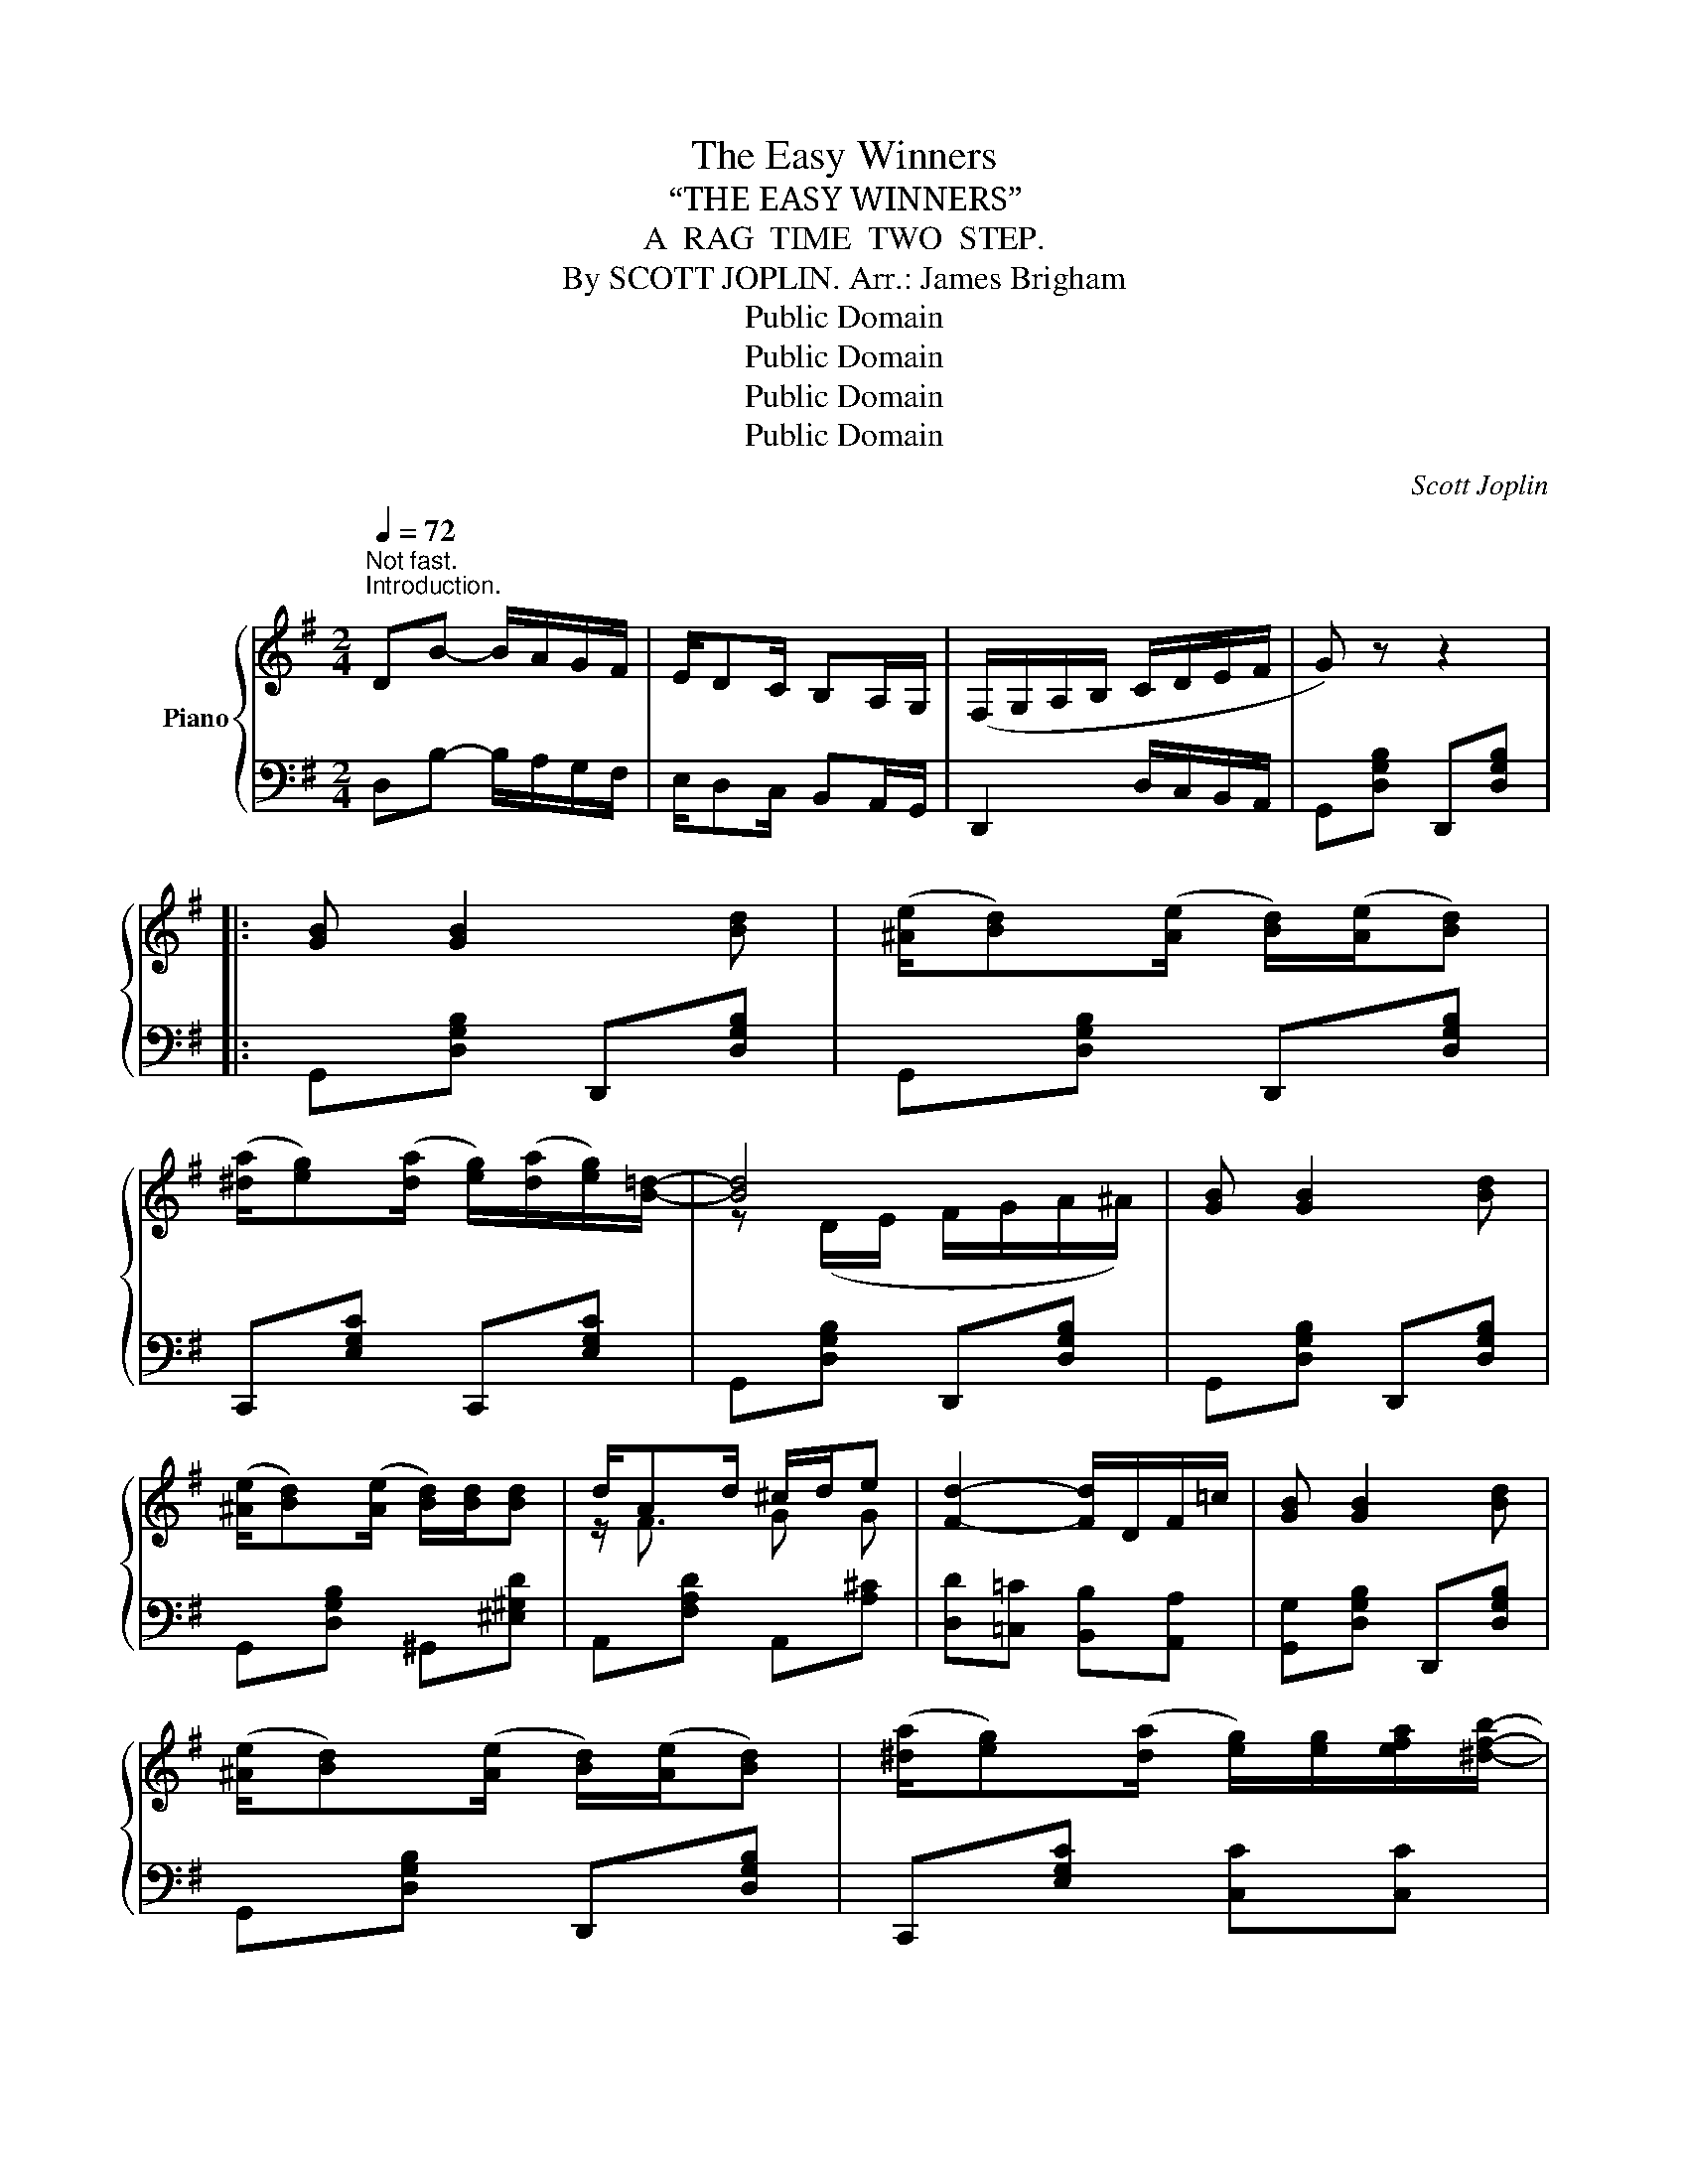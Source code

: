 X:1
T:The Easy Winners
T:“THE EASY WINNERS”
T:A  RAG  TIME  TWO  STEP.
T:By SCOTT JOPLIN. Arr.: James Brigham 
T:Public Domain
T:Public Domain
T:Public Domain
T:Public Domain
C:Scott Joplin
Z:Public Domain
%%score { ( 1 3 5 ) | ( 2 4 ) }
L:1/8
Q:1/4=72
M:2/4
K:G
V:1 treble nm="Piano"
V:3 treble 
V:5 treble 
V:2 bass 
V:4 bass 
V:1
"^Not fast.""^Introduction." DB- B/A/G/F/ | E/DC/ B,A,/G,/ | (F,/G,/A,/B,/ C/D/E/F/ | G) z z2 |: %4
 [GB] [GB]2 [Bd] | (([^Ae]/[Bd]))(([Ae]/ [Bd]/))(([Ae]/[Bd])) | %6
 (([^da]/[eg]))(([da]/ [eg]/))(([da]/[eg]/))[B=d]/- | [Bd]4 | [GB] [GB]2 [Bd] | %9
 (([^Ae]/[Bd]))(([Ae]/ [Bd]/))[Bd]/[Bd] | d/Ad/ ^c/d/e | [Fd]2- [Fd]/D/F/=c/ | [GB] [GB]2 [Bd] | %13
 (([^Ae]/[Bd]))(([Ae]/ [Bd]/))(([Ae]/[Bd])) | (([^da]/[eg]))(([da]/ [eg]/))[eg]/[efa]/[^dfb]/- | %15
 [dfb-]2 bf/g/ | (([^da]/[eg]))(([da]/ [eg]/))(([da]/[eg]/))[B=d]/- | %17
 [Bd]/[ce]/[Bd]/[Ac]/ [GB]/[Bd][Bd]/ | (([^Gd]/[Ac]))(([Gd]/ [Ac]/))[CFB]/[CFA] |1 %19
 [B,G]2- [B,G] z :|2 [B,G]2 [GBdg]D/^D/ |: E/^E/F/[FA]/- [FA]/d/c/A/ | E/^E/F/[FB]/- [FB]/A/=E/F/ | %23
 G/D/E/F/ G/^G/A/^A/ | B/^A/B/[Be]/- [Be]/d/=A/B/ | c/aB/ c/aB/ | c/ag/ f/e/d/c/ | B/g^A/ B/gA/ | %28
 B/ge/ d/B/A/G/ | F/^^F/^G/[Ge]/- [Ge]/d/B/G/ | F/^^F/^G/[Ge]/- [Ge]/[Bd]/[Ge]/[Bd]/ | %31
 [Ac]/[^GB]/[Ac]/E/- E/^G/A/c/ | e/B/c/A/- A/E/C/A,/ | !1!^A,/!2!^C/!3!E/!4!G/ !5!^A/!5!A!1!A/- | %34
 A/!2!^c/!3!e/!4!g/ !5!^a z | b/g/d/B/ B/G/B,/D/ |1 [CDFA]/[CDFA][B,DG]/- [B,DG]D/^D/ :|2 %37
 [CDFA]/[CDFA][B,DG]/- [B,DG]D || [GB] [GB]2 [Bd] | (([^Ae]/[Bd]))(([Ae]/ [Bd]/))(([Ae]/[Bd])) | %40
 (([^da]/[eg]))(([da]/ [eg]/))(([da]/[eg]/))[B=d]/- | [Bd]4 | [GB] [GB]2 [Bd] | %43
 (([^Ae]/[Bd]))(([Ae]/ [Bd]/))[Bd]/[Bd] | d/Ad/ ^c/d/e | [Fd]2- [Fd]/D/F/=c/ | [GB] [GB]2 [Bd] | %47
 (([^Ae]/[Bd]))(([Ae]/ [Bd]/))(([Ae]/[Bd])) | (([^da]/[eg]))(([da]/ [eg]/))[eg]/[efa]/[^dfb]/- | %49
 b2- bf/g/ | (([^da]/[eg]))(([da]/ [eg]/))(([da]/[eg]/))[B=d]/- | %51
 [Bd]/[ce]/[Bd]/[Ac]/ [GB]/[Bd][Bd]/ | (([^Gd]/[Ac]))(([Gd]/ [Ac]/))[CFB]/[CFA] | %53
 [B,G]2 [GBdg] z ||[K:C] cc- c/G/c/d/ | ee- e/G/c/e/ | [Bfg]/[dfb][Bfa]/- [Bfa]/[Bfg]/[FGB] | %57
 [EGc] z z G/^G/ |:[K:C] A/fd/ ^G/fd/ | =G/c/e/a/- a/g/e/c/ | B/g/d/B/ A/BG/ | c/c/e/g/ c'/a/g/e/ | %62
 A/fd/ ^G/fd/ | =G/c/e/a/- a/g/e/c/ | d/e/d/c/ B/cA/ | G([^Ae]/[Bd]/) !^![Bg][G_B] | A/fd/ ^G/fd/ | %67
 z/ =G/c/e/ a/g/e/c/ | B/g/d/B/ A/BG/ | z/ c/e/g/ c'/a/g/e/ | A/fd/ ^G/fd/ | z/ =G/c/e/ a/g/e/G/ |1 %72
 ^F<[Ac] =F/[Bd]c/- | [Ec]e/c/ d/e/G/^G/ :|2 ^F<[Ac] =F/[Bd]c/- || [Ec]2- [Ec]/[Gg]/[Aa]/[^A^a]/ |: %76
 [Bfb][Gg]/[Afa]/- [Afa]2 | [Bfb][Gg]/[Afa]/- [Afa]/[Gg]/[Aa]/[Bb]/ | [cec'][Geg]/[Aea]/- [Aea]2 | %79
 [cec'][Geg]/[Aea]/- [Aea]2 | z a/[Bfg]/- [Bfg]2 | z a/[Bfg]/- [Bfg]2 | z a/[ceg]/- [ceg]2 | %83
 z a/[ceg]/- [ceg]/[Gg]/[Aa]/[^A^a]/ | [Bfb][Gg]/[Afa]/- [Afa]2 | %85
 [Bfb][Gg]/[Afa]/- [Afa]/[Gg]/[Aa]/[Bb]/ | [cec'][Geg]/[Aea]/- [Aea]2 | z/ c/e/g/ c'/a/g/e/ | %88
 A/fd/ ^G/fd/ | z/ =G/c/e/ a/g/e/G/ |1 ^F<[Ac] =F/[Bd]c/- | [Ec]2- [Ec]/[Gg]/[Aa]/[^A^a]/ :|2 %92
 ^F<[Ac] =F/[Bd]c/- || [Ec]2 [cegc'] z |] %94
V:2
 D,B,- B,/A,/G,/F,/ | E,/D,C,/ B,,A,,/G,,/ | D,,2 D,/C,/B,,/A,,/ | G,,[D,G,B,] D,,[D,G,B,] |: %4
 G,,[D,G,B,] D,,[D,G,B,] | G,,[D,G,B,] D,,[D,G,B,] | C,,[E,G,C] C,,[E,G,C] | %7
 G,,[D,G,B,] D,,[D,G,B,] | G,,[D,G,B,] D,,[D,G,B,] | G,,[D,G,B,] ^G,,[^E,^G,D] | %10
 A,,[F,A,D] A,,[A,^C] | [D,D][=C,=C] [B,,B,][A,,A,] | [G,,G,][D,G,B,] D,,[D,G,B,] | %13
 G,,[D,G,B,] D,,[D,G,B,] | C,,[E,G,C] [C,C][C,C] | [B,,B,][F,,F,] [B,,,B,,] z | %16
 [C,,C,][E,G,C] [C,,C,][E,G,C] | [G,,G,][D,G,B,] [G,,G,][D,G,B,] | [D,,D,][D,F,C] [D,,D,][D,,D,] |1 %19
 G,,D,, E,,F,, :|2 [G,,G,][D,,D,] [G,,,G,,] z |: [D,,D,][D,A,C] [F,,F,][D,F,C] | %22
 [A,,A,][D,F,A,C] [A,,A,][^A,,^A,] | [B,,B,][D,G,B,] [D,,D,][D,G,B,] | %24
 [G,,G,][D,G,B,] [D,,D,][D,G,B,] | [A,,A,][D,F,C] [D,,D,][D,F,C] | [A,,A,][D,F,C] [D,,D,][F,,F,] | %27
 [G,,G,][D,G,B,] [D,,D,][D,G,B,] | [G,,G,][D,G,B,] [D,,D,][D,G,B,] | %29
 [E,,E,][E,^G,D] [^G,,G,][E,G,D] | [B,,B,][E,^G,D] [E,,E,][E,G,D] | A,,[E,A,C] C,[E,A,C] | %32
 A,,[E,A,] [C,E,A,]2 | !5!^C,/!4!E,/!3!G,/!2!^A,/ !1!^C/!1!C!5!C/- | %34
 C/[I:staff -1]!4!E/!3!G/!2!^A/ !1!^c[I:staff +1] z |[I:staff -1] [Gd][I:staff +1] z z2 |1 %36
 [D,,D,][D,,D,] [G,,G,] z :|2 [D,,D,][D,,D,] [G,,G,] z || G,,[D,G,B,] D,,[D,G,B,] | %39
 G,,[D,G,B,] D,,[D,G,B,] | C,,[E,G,C] C,,[E,G,C] | G,,[D,G,B,] D,,[D,G,B,] | %42
 G,,[D,G,B,] D,,[D,G,B,] | G,,[D,G,B,] ^G,,[^E,^G,D] | A,,[F,A,D] A,,[A,^C] | %45
 [D,D][=C,=C] [B,,B,][A,,A,] | [G,,G,][D,G,B,] D,,[D,G,B,] | G,,[D,G,B,] D,,[D,G,B,] | %48
 C,,[E,G,C] [C,C][C,C] | [B,,B,][F,,F,] [B,,,B,,] z | [C,,C,][E,G,C] [C,,C,][E,G,C] | %51
 [G,,G,][D,G,B,] [G,,G,][D,G,B,] | [D,,D,][D,F,C] [D,,D,][D,,D,] | [G,,G,][D,,D,] [G,,,G,,] z || %54
[K:C] CC- C/G,/C/D/ |[I:staff -1] EE- E/G,/C/E/ | G2[I:staff +1] [G,,G,][G,,G,] | %57
 [C,,C,][C,,C,] [D,,D,][E,,E,] |:[K:C] [F,,F,][A,CF] [D,D][^D,^D] | [E,E][G,CE] [C,C][G,CE] | %60
 [G,,G,][G,B,F] [D,D][^D,^D] | [E,E][C,C] [G,,G,][E,,E,] | [F,,F,][A,CF] [D,D][^D,^D] | %63
 [E,E][G,CE] [C,C][G,CE] | [A,,A,][CD^F] [D,,D,][CDF] | [G,B,D](^C,/D,/) !^!G,,[E,C] | %66
 [F,,F,][A,CF] [D,D][^D,^D] | [E,E][G,CE] [C,C][G,CE] | [G,,G,][G,B,F] [D,D][^D,^D] | %69
 [E,E][C,C] [G,,G,][E,,E,] | [F,,F,][A,,A,] [D,D][F,F] | [E,E][C,C] [G,,G,][C,C] |1 %72
 [A,,A,][D,,D,] [G,,,G,,]2 | [C,,C,][C,C] [G,,G,][E,,E,] :|2 [A,,A,][D,,D,] [G,,,G,,]2 || %75
 [C,,C,]G,, C,, z |: [D,D][G,B,F] [G,,G,][G,B,F] | %77
 [D,,D,][G,B,F] [D,,D,]/[G,,G,]/[^F,,^F,]/[=F,,=F,]/ | [E,,E,][G,CE] [C,C][G,CE] | %79
 [G,,G,][G,CE] [C,C][^C,^C] | [D,D][G,B,F] [G,,G,][G,B,F] | [B,,B,][G,B,F] [G,,G,][G,B,F] | %82
 [C,C][G,CE] [G,,G,][G,CE] | [C,C][G,CE] [E,E][_E,_E] | [D,D][G,B,F] [G,,G,][G,B,F] | %85
 [D,,D,][G,B,F] [D,,D,]/[G,,G,]/[^F,,^F,]/[=F,,=F,]/ | [E,,E,][G,CE] [C,C][G,CE] | %87
 [E,E][C,C] [G,,G,][E,,E,] | [F,,F,][A,,A,] [D,D][F,F] | [E,E][C,C] [G,,G,][C,C] |1 %90
 [A,,A,][D,,D,] [G,,,G,,]2 | [C,,C,][G,,G,] [E,E][_E,_E] :|2 [A,,A,][D,,D,] [G,,,G,,]2 || %93
 [C,,C,]G,, C,, z |] %94
V:3
 x4 | x4 | x4 | x4 |: x4 | x4 | x4 | z (D/E/ F/G/A/^A/) | x4 | x4 | z/ F3/2 G G | x4 | x4 | x4 | %14
 x4 | z/ B/^d/f/ b z | x4 | x4 | x4 |1 x4 :|2 x4 |: x4 | x4 | x4 | x4 | x4 | x4 | x4 | x4 | x4 | %30
 x4 | x4 | x4 | x4 | x4 | x4 |1 x4 :|2 x4 || x4 | x4 | x4 | z (D/E/ F/G/A/^A/) | x4 | x4 | %44
 z/ F3/2 GG | x4 | x4 | x4 | x4 | [df]3 z | x4 | x4 | x4 | x4 ||[K:C] x4 | x4 | x4 | x4 |: %58
[K:C] x4 | x4 | x4 | x4 | x4 | x4 | x4 | x4 | A2 ^G2 | x4 | x4 | x2 e_B | A2 ^G2 | x4 |1 %72
 ^F2 =F>E- | x4 :|2 ^F2 =F>E- || x4 |: x4 | x4 | x4 | x4 | x4 | x4 | x4 | x4 | x4 | x4 | x4 | %87
 x2 e_B | A2 ^G2 | x4 |1 ^F2 =F>E- | x4 :|2 ^F2 =F>E- || x4 |] %94
V:4
 x4 | x4 | x4 | x4 |: x4 | x4 | x4 | x4 | x4 | x4 | x4 | x4 | x4 | x4 | x4 | x4 | x4 | x4 | x4 |1 %19
 D,2- D, z :|2 x4 |: x4 | x4 | x4 | x4 | x4 | x4 | x4 | x4 | x4 | x4 | x4 | x4 | x4 | x4 | x4 |1 %36
 x4 :|2 x4 || x4 | x4 | x4 | x4 | x4 | x4 | x4 | x4 | x4 | x4 | x4 | x4 | x4 | x4 | x4 | x4 || %54
[K:C] x4 | x4 | x4 | x4 |:[K:C] x4 | x4 | x4 | x4 | x4 | x4 | x4 | x4 | x4 | x4 | x4 | x4 | x4 | %71
 x4 |1 x4 | x4 :|2 x4 || x4 |: x4 | x4 | x4 | x4 | x4 | x4 | x4 | x4 | x4 | x4 | x4 | x4 | x4 | %89
 x4 |1 x4 | x4 :|2 x4 || x4 |] %94
V:5
 x4 | x4 | x4 | x4 |: x4 | x4 | x4 | x4 | x4 | x4 | x4 | x4 | x4 | x4 | x4 | x4 | x4 | x4 | x4 |1 %19
 x4 :|2 x4 |: x4 | x4 | x4 | x4 | x4 | x4 | x4 | x4 | x4 | x4 | x4 | x4 | x4 | x4 | x4 |1 x4 :|2 %37
 x4 || x4 | x4 | x4 | x4 | x4 | x4 | x4 | x4 | x4 | x4 | x4 | z/ (B/^d/f/ b) x | x4 | x4 | x4 | %53
 x4 ||[K:C] x4 | x4 | x4 | x4 |:[K:C] x4 | x4 | x4 | x4 | x4 | x4 | x4 | x4 | x4 | x4 | x4 | x4 | %70
 x4 | x4 |1 x4 | x4 :|2 x4 || x4 |: x4 | x4 | x4 | x4 | x4 | x4 | x4 | x4 | x4 | x4 | x4 | x4 | %88
 x4 | x4 |1 x4 | x4 :|2 x4 || x4 |] %94

